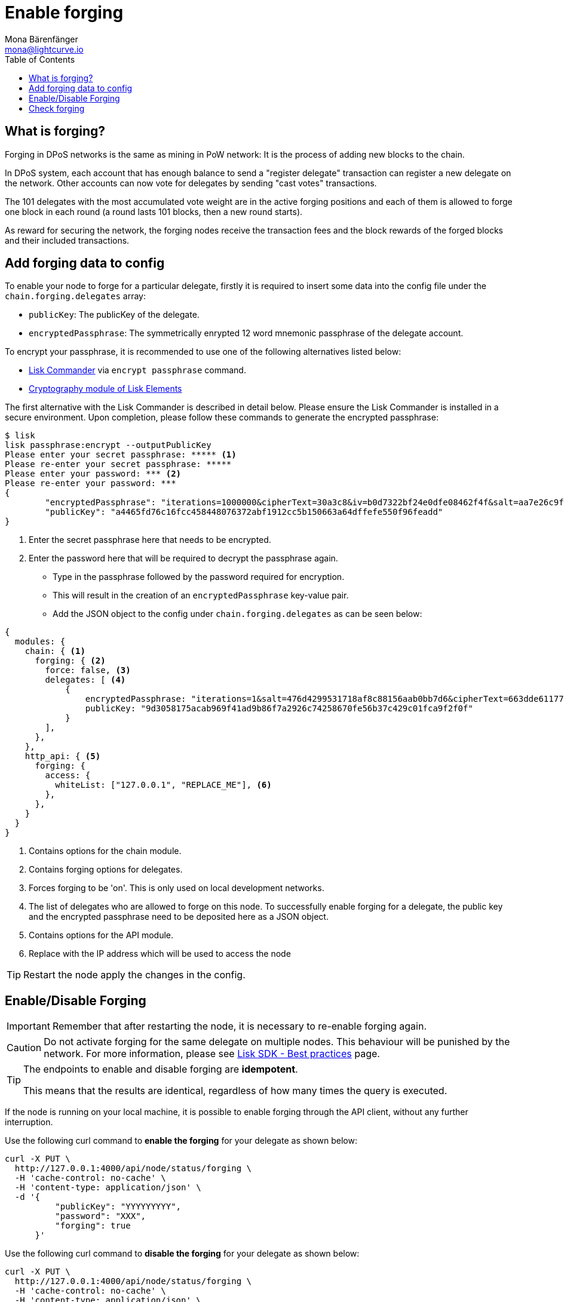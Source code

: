 = Enable forging
Mona Bärenfänger <mona@lightcurve.io>
:toc:
:url_commander_commands: reference/lisk-commander/user-guide/commands.adoc
:url_elements_crytpography: reference/lisk-elements/packages/cryptography.adoc
:url_best_practices: best-practices.adoc

== What is forging?

Forging in DPoS networks is the same as mining in PoW network: It is the process of adding new blocks to the chain.

In DPoS system, each account that has enough balance to send a "register delegate" transaction can register a new delegate on the network.
Other accounts can now vote for delegates by sending "cast votes" transactions.

The 101 delegates with the most accumulated vote weight are in the active forging positions and each of them is allowed to forge one block in each round (a round lasts 101 blocks, then a new round starts).

As reward for securing the network, the forging nodes receive the transaction fees and the block rewards of the forged blocks and their included transactions.

[[config_forging_data]]
== Add forging data to config

To enable your node to forge for a particular delegate, firstly it is required to insert some data into the config file under the `chain.forging.delegates` array:

* `publicKey`: The publicKey of the delegate.
* `encryptedPassphrase`: The symmetrically enrypted 12 word mnemonic passphrase of the delegate account.

To encrypt your passphrase, it is recommended to use one of the following alternatives listed below:

* xref:{url_commander_commands}[Lisk Commander] via `encrypt passphrase` command.
* xref:{url_elements_crytpography}[Cryptography module of Lisk Elements]

The first alternative with the Lisk Commander is described in detail below.
Please ensure the Lisk Commander is installed in a secure environment.
Upon completion, please follow these commands to generate the encrypted passphrase:

[source,bash]
----
$ lisk
lisk passphrase:encrypt --outputPublicKey
Please enter your secret passphrase: ***** <1>
Please re-enter your secret passphrase: *****
Please enter your password: *** <2>
Please re-enter your password: ***
{
        "encryptedPassphrase": "iterations=1000000&cipherText=30a3c8&iv=b0d7322bf24e0dfe08462f4f&salt=aa7e26c9f4317b61b4f45b5c6909f941&tag=a2e0eadaf1f11a10b342965bc3bafc68&version=1",
        "publicKey": "a4465fd76c16fcc458448076372abf1912cc5b150663a64dffefe550f96feadd"
}
----

<1> Enter the secret passphrase here that needs to be encrypted.
<2> Enter the password here that will be required to decrypt the passphrase again.

* Type in the passphrase followed by the password required for encryption.
* This will result in the creation of an `encryptedPassphrase` key-value pair.
* Add the JSON object to the config under `chain.forging.delegates` as can be seen below:

[source,js,linenums]
----
{
  modules: {
    chain: { <1>
      forging: { <2>
        force: false, <3>
        delegates: [ <4>
            {
                encryptedPassphrase: "iterations=1&salt=476d4299531718af8c88156aab0bb7d6&cipherText=663dde611776d87029ec188dc616d96d813ecabcef62ed0ad05ffe30528f5462c8d499db943ba2ded55c3b7c506815d8db1c2d4c35121e1d27e740dc41f6c405ce8ab8e3120b23f546d8b35823a30639&iv=1a83940b72adc57ec060a648&tag=b5b1e6c6e225c428a4473735bc8f1fc9&version=1",
                publicKey: "9d3058175acab969f41ad9b86f7a2926c74258670fe56b37c429c01fca9f2f0f"
            }
        ],
      },
    },
    http_api: { <5>
      forging: {
        access: {
          whiteList: ["127.0.0.1", "REPLACE_ME"], <6>
        },
      },
    }
  }
}
----

<1> Contains options for the chain module.
<2> Contains forging options for delegates.
<3> Forces forging to be 'on'.
This is only used on local development networks.
<4> The list of delegates who are allowed to forge on this node.
To successfully enable forging for a delegate, the public key and the encrypted passphrase need to be deposited here as a JSON object.
<5> Contains options for the API module.
<6> Replace with the IP address which will be used to access the node

TIP: Restart the node apply the changes in the config.

[[forging_enable_disable]]
== Enable/Disable Forging

IMPORTANT: Remember that after restarting the node, it is necessary to re-enable forging again.

CAUTION: Do not activate forging for the same delegate on multiple nodes.
This behaviour will be punished by the network.
For more information, please see xref:{url_best_practices}[Lisk SDK - Best practices] page.

[TIP]
====
The endpoints to enable and disable forging are *idempotent*.

This means that the results are identical, regardless of how many times the query is executed.
====

If the node is running on your local machine, it is possible to enable forging through the API client, without any further interruption.

Use the following curl command to *enable the forging* for your delegate as shown below:

[source,bash]
----
curl -X PUT \
  http://127.0.0.1:4000/api/node/status/forging \
  -H 'cache-control: no-cache' \
  -H 'content-type: application/json' \
  -d '{
          "publicKey": "YYYYYYYYY",
          "password": "XXX",
          "forging": true
      }'
----

Use the following curl command to *disable the forging* for your delegate as shown below:

[source,bash]
----
curl -X PUT \
  http://127.0.0.1:4000/api/node/status/forging \
  -H 'cache-control: no-cache' \
  -H 'content-type: application/json' \
  -d '{
          "publicKey": "YYYYYYYYY",
          "password": "XXX",
          "forging": false
      }'
----

* `publicKey` is the key for the delegate which is required to be enabled/disabled.
* `password` is the password used to encrypt your passphrase in the config.
* `forging` is the boolean value to enable or disable the forging.
* The HTTP Port can be different based on your configuration, therefore it is recommended to check the `httpPort` in your config/

[[check_forging]]
== Check forging

Use the following `curl` command to verify the forging status of your delegate as shown below:

[source,bash]
----
curl \
  http://127.0.0.1:7000/api/node/status/forging \
  -H 'cache-control: no-cache' \
  -H 'content-type: application/json'
----

The result should appear as shown below in the following code snippet:

[source,json,linenums]
----
{
  "meta": {},
  "data": [
    {
      "forging": true,
      "publicKey": "9bc945f92141d5e11e97274c275d127dc7656dda5c8fcbf1df7d44827a732664"
    }
  ],
  "links": {}
}
----
